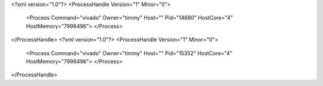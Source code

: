 <?xml version="1.0"?>
<ProcessHandle Version="1" Minor="0">
    <Process Command="vivado" Owner="timmy" Host="" Pid="14680" HostCore="4" HostMemory="7998496">
    </Process>
</ProcessHandle>
<?xml version="1.0"?>
<ProcessHandle Version="1" Minor="0">
    <Process Command="vivado" Owner="timmy" Host="" Pid="15352" HostCore="4" HostMemory="7998496">
    </Process>
</ProcessHandle>
